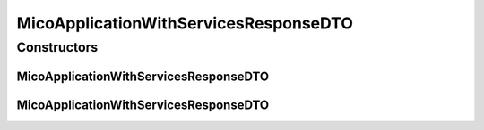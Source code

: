 .. java:import:: java.util ArrayList

.. java:import:: java.util List

.. java:import:: java.util.stream Collectors

.. java:import:: io.github.ust.mico.core.configuration.extension CustomOpenApiExtentionsPlugin

.. java:import:: io.github.ust.mico.core.model MicoApplication

.. java:import:: io.github.ust.mico.core.model MicoApplicationDeploymentStatus

.. java:import:: io.swagger.annotations ApiModelProperty

.. java:import:: io.swagger.annotations Extension

.. java:import:: io.swagger.annotations ExtensionProperty

.. java:import:: lombok AllArgsConstructor

.. java:import:: lombok Data

.. java:import:: lombok EqualsAndHashCode

.. java:import:: lombok NoArgsConstructor

.. java:import:: lombok ToString

.. java:import:: lombok.experimental Accessors

MicoApplicationWithServicesResponseDTO
======================================

.. java:package:: io.github.ust.mico.core.dto.response
   :noindex:

.. java:type:: @Data @ToString @EqualsAndHashCode @NoArgsConstructor @AllArgsConstructor @Accessors public class MicoApplicationWithServicesResponseDTO extends MicoApplicationResponseDTO

   DTO for a \ :java:ref:`MicoApplication`\  intended to use with responses only. Additionally includes all of services of the application.

Constructors
------------
MicoApplicationWithServicesResponseDTO
^^^^^^^^^^^^^^^^^^^^^^^^^^^^^^^^^^^^^^

.. java:constructor:: public MicoApplicationWithServicesResponseDTO(MicoApplication application)
   :outertype: MicoApplicationWithServicesResponseDTO

   Creates an instance of \ ``MicoApplicationWithServicesResponseDTO``\  based on a \ ``MicoApplication``\ . Note that the deployment status is not set since it cannot be inferred from the \ ``MicoApplication``\  itself

   :param application: the \ :java:ref:`MicoApplication`\ .

MicoApplicationWithServicesResponseDTO
^^^^^^^^^^^^^^^^^^^^^^^^^^^^^^^^^^^^^^

.. java:constructor:: public MicoApplicationWithServicesResponseDTO(MicoApplication application, MicoApplicationDeploymentStatus deploymentStatus)
   :outertype: MicoApplicationWithServicesResponseDTO

   Creates an instance of \ ``MicoApplicationWithServicesResponseDTO``\  based on a \ ``MicoApplication``\  and a \ ``MicoApplicationDeploymentStatus``\ .

   :param application: the \ :java:ref:`MicoApplication`\ .
   :param deploymentStatus: the \ :java:ref:`MicoApplicationDeploymentStatus`\ .

